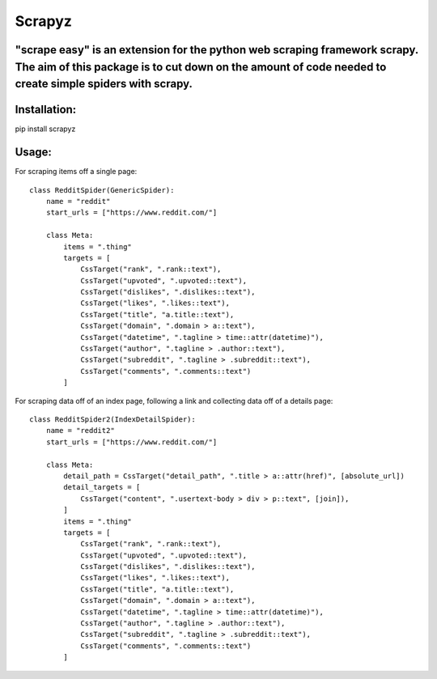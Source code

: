 ====== 
Scrapyz
======
"scrape easy" is an extension for the python web scraping framework scrapy. The aim of this package is to cut down on the amount of code needed to create simple spiders with scrapy.
-----

Installation:
-----
pip install scrapyz

Usage:
------
For scraping items off a single page:
::

  class RedditSpider(GenericSpider):
      name = "reddit"
      start_urls = ["https://www.reddit.com/"]
  
      class Meta:
          items = ".thing"
          targets = [
              CssTarget("rank", ".rank::text"),
              CssTarget("upvoted", ".upvoted::text"),
              CssTarget("dislikes", ".dislikes::text"),
              CssTarget("likes", ".likes::text"),
              CssTarget("title", "a.title::text"),
              CssTarget("domain", ".domain > a::text"),
              CssTarget("datetime", ".tagline > time::attr(datetime)"),
              CssTarget("author", ".tagline > .author::text"),
              CssTarget("subreddit", ".tagline > .subreddit::text"),
              CssTarget("comments", ".comments::text")
          ]

For scraping data off of an index page, following a link and collecting data off of a details page:  
::

  class RedditSpider2(IndexDetailSpider):
      name = "reddit2"
      start_urls = ["https://www.reddit.com/"]
  
      class Meta:
          detail_path = CssTarget("detail_path", ".title > a::attr(href)", [absolute_url])
          detail_targets = [
              CssTarget("content", ".usertext-body > div > p::text", [join]),
          ]
          items = ".thing"
          targets = [
              CssTarget("rank", ".rank::text"),
              CssTarget("upvoted", ".upvoted::text"),
              CssTarget("dislikes", ".dislikes::text"),
              CssTarget("likes", ".likes::text"),
              CssTarget("title", "a.title::text"),
              CssTarget("domain", ".domain > a::text"),
              CssTarget("datetime", ".tagline > time::attr(datetime)"),
              CssTarget("author", ".tagline > .author::text"),
              CssTarget("subreddit", ".tagline > .subreddit::text"),
              CssTarget("comments", ".comments::text")
          ]

